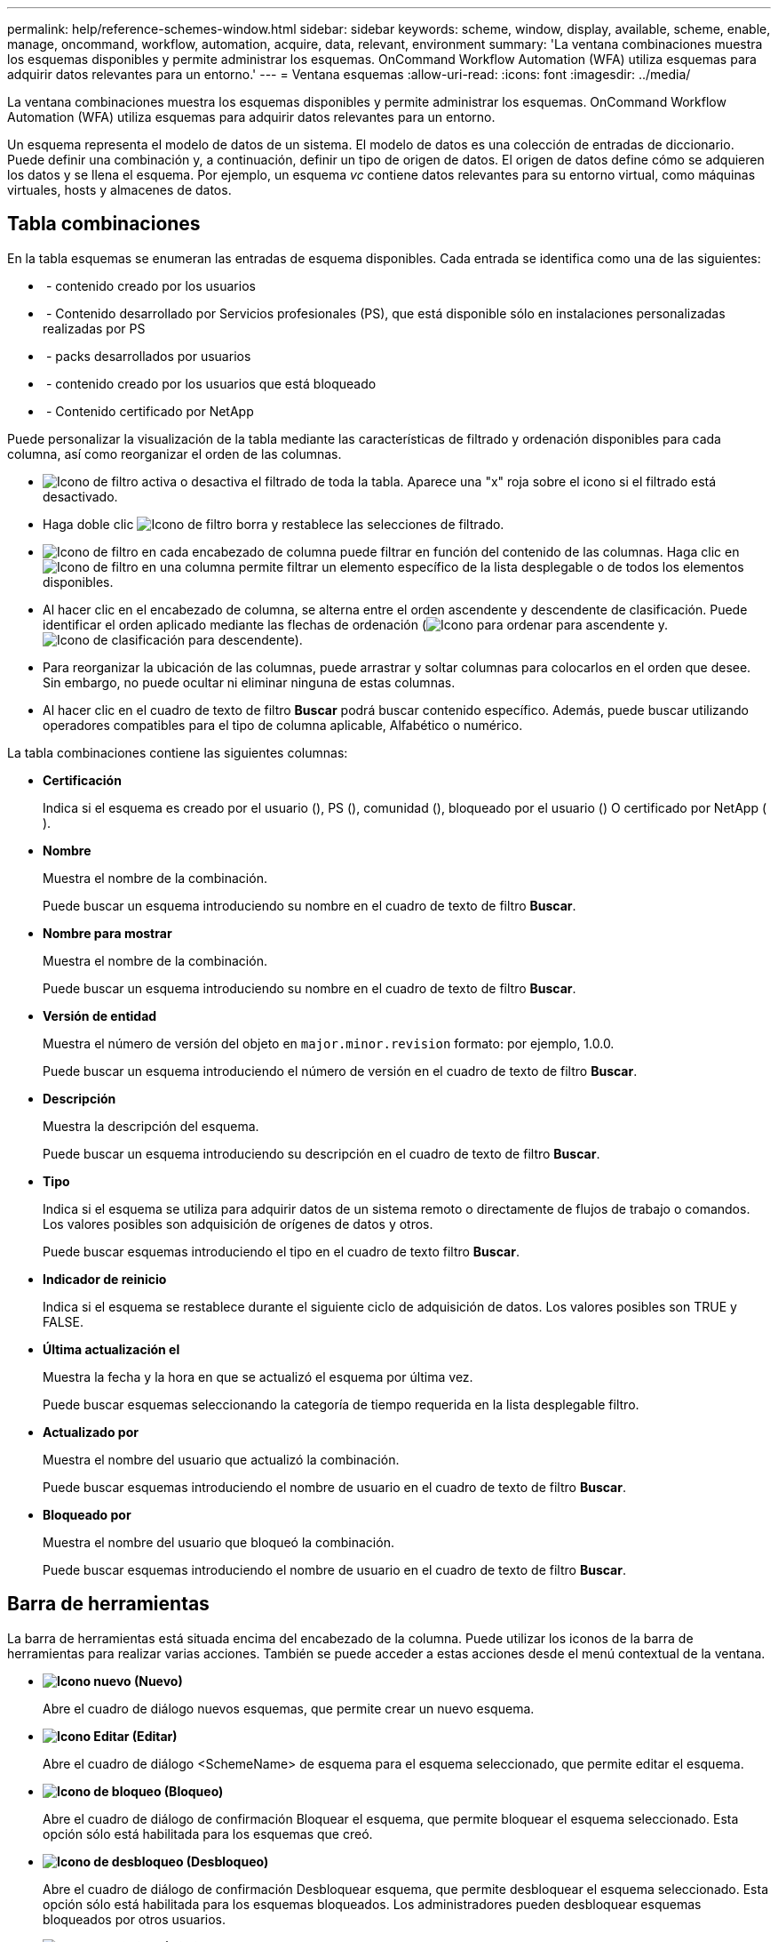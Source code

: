---
permalink: help/reference-schemes-window.html 
sidebar: sidebar 
keywords: scheme, window, display, available, scheme, enable, manage, oncommand, workflow, automation, acquire, data, relevant, environment 
summary: 'La ventana combinaciones muestra los esquemas disponibles y permite administrar los esquemas. OnCommand Workflow Automation (WFA) utiliza esquemas para adquirir datos relevantes para un entorno.' 
---
= Ventana esquemas
:allow-uri-read: 
:icons: font
:imagesdir: ../media/


[role="lead"]
La ventana combinaciones muestra los esquemas disponibles y permite administrar los esquemas. OnCommand Workflow Automation (WFA) utiliza esquemas para adquirir datos relevantes para un entorno.

Un esquema representa el modelo de datos de un sistema. El modelo de datos es una colección de entradas de diccionario. Puede definir una combinación y, a continuación, definir un tipo de origen de datos. El origen de datos define cómo se adquieren los datos y se llena el esquema. Por ejemplo, un esquema _vc_ contiene datos relevantes para su entorno virtual, como máquinas virtuales, hosts y almacenes de datos.



== Tabla combinaciones

En la tabla esquemas se enumeran las entradas de esquema disponibles. Cada entrada se identifica como una de las siguientes:

* image:../media/community_certification.gif[""] - contenido creado por los usuarios
* image:../media/ps_certified_icon_wfa.gif[""] - Contenido desarrollado por Servicios profesionales (PS), que está disponible sólo en instalaciones personalizadas realizadas por PS
* image:../media/community_certification.gif[""] - packs desarrollados por usuarios
* image:../media/lock_icon_wfa.gif[""] - contenido creado por los usuarios que está bloqueado
* image:../media/netapp_certified.gif[""] - Contenido certificado por NetApp


Puede personalizar la visualización de la tabla mediante las características de filtrado y ordenación disponibles para cada columna, así como reorganizar el orden de las columnas.

* image:../media/filter_icon_wfa.gif["Icono de filtro"] activa o desactiva el filtrado de toda la tabla. Aparece una "x" roja sobre el icono si el filtrado está desactivado.
* Haga doble clic image:../media/filter_icon_wfa.gif["Icono de filtro"] borra y restablece las selecciones de filtrado.
* image:../media/wfa_filter_icon.gif["Icono de filtro"] en cada encabezado de columna puede filtrar en función del contenido de las columnas. Haga clic en image:../media/wfa_filter_icon.gif["Icono de filtro"] en una columna permite filtrar un elemento específico de la lista desplegable o de todos los elementos disponibles.
* Al hacer clic en el encabezado de columna, se alterna entre el orden ascendente y descendente de clasificación. Puede identificar el orden aplicado mediante las flechas de ordenación (image:../media/wfa_sortarrow_up_icon.gif["Icono para ordenar"] para ascendente y. image:../media/wfa_sortarrow_down_icon.gif["Icono de clasificación"] para descendente).
* Para reorganizar la ubicación de las columnas, puede arrastrar y soltar columnas para colocarlos en el orden que desee. Sin embargo, no puede ocultar ni eliminar ninguna de estas columnas.
* Al hacer clic en el cuadro de texto de filtro *Buscar* podrá buscar contenido específico. Además, puede buscar utilizando operadores compatibles para el tipo de columna aplicable, Alfabético o numérico.


La tabla combinaciones contiene las siguientes columnas:

* *Certificación*
+
Indica si el esquema es creado por el usuario (image:../media/community_certification.gif[""]), PS (image:../media/ps_certified_icon_wfa.gif[""]), comunidad (image:../media/community_certification.gif[""]), bloqueado por el usuario (image:../media/lock_icon_wfa.gif[""]) O certificado por NetApp (image:../media/netapp_certified.gif[""]).

* *Nombre*
+
Muestra el nombre de la combinación.

+
Puede buscar un esquema introduciendo su nombre en el cuadro de texto de filtro *Buscar*.

* *Nombre para mostrar*
+
Muestra el nombre de la combinación.

+
Puede buscar un esquema introduciendo su nombre en el cuadro de texto de filtro *Buscar*.

* *Versión de entidad*
+
Muestra el número de versión del objeto en `major.minor.revision` formato: por ejemplo, 1.0.0.

+
Puede buscar un esquema introduciendo el número de versión en el cuadro de texto de filtro *Buscar*.

* *Descripción*
+
Muestra la descripción del esquema.

+
Puede buscar un esquema introduciendo su descripción en el cuadro de texto de filtro *Buscar*.

* *Tipo*
+
Indica si el esquema se utiliza para adquirir datos de un sistema remoto o directamente de flujos de trabajo o comandos. Los valores posibles son adquisición de orígenes de datos y otros.

+
Puede buscar esquemas introduciendo el tipo en el cuadro de texto filtro *Buscar*.

* *Indicador de reinicio*
+
Indica si el esquema se restablece durante el siguiente ciclo de adquisición de datos. Los valores posibles son TRUE y FALSE.

* *Última actualización el*
+
Muestra la fecha y la hora en que se actualizó el esquema por última vez.

+
Puede buscar esquemas seleccionando la categoría de tiempo requerida en la lista desplegable filtro.

* *Actualizado por*
+
Muestra el nombre del usuario que actualizó la combinación.

+
Puede buscar esquemas introduciendo el nombre de usuario en el cuadro de texto de filtro *Buscar*.

* *Bloqueado por*
+
Muestra el nombre del usuario que bloqueó la combinación.

+
Puede buscar esquemas introduciendo el nombre de usuario en el cuadro de texto de filtro *Buscar*.





== Barra de herramientas

La barra de herramientas está situada encima del encabezado de la columna. Puede utilizar los iconos de la barra de herramientas para realizar varias acciones. También se puede acceder a estas acciones desde el menú contextual de la ventana.

* *image:../media/new_wfa_icon.gif["Icono nuevo"] (Nuevo)*
+
Abre el cuadro de diálogo nuevos esquemas, que permite crear un nuevo esquema.

* *image:../media/edit_wfa_icon.gif["Icono Editar"] (Editar)*
+
Abre el cuadro de diálogo <SchemeName> de esquema para el esquema seleccionado, que permite editar el esquema.

* *image:../media/lock_wfa_icon.gif["Icono de bloqueo"] (Bloqueo)*
+
Abre el cuadro de diálogo de confirmación Bloquear el esquema, que permite bloquear el esquema seleccionado. Esta opción sólo está habilitada para los esquemas que creó.

* *image:../media/unlock_wfa_icon.gif["Icono de desbloqueo"] (Desbloqueo)*
+
Abre el cuadro de diálogo de confirmación Desbloquear esquema, que permite desbloquear el esquema seleccionado. Esta opción sólo está habilitada para los esquemas bloqueados. Los administradores pueden desbloquear esquemas bloqueados por otros usuarios.

* *image:../media/delete_wfa_icon.gif["Icono de eliminar"] (Eliminar)*
+
Abre el cuadro de diálogo de confirmación Eliminar esquema, que permite eliminar los esquemas creados por el usuario seleccionados.

+

NOTE: No puede eliminar un esquema de WFA o PS.

* *image:../media/export_wfa_icon.gif["Icono Exportar"] (Exportación)*
+
Permite exportar el esquema creado por el usuario seleccionado.

+

NOTE: No puede exportar un esquema de WFA o PS.

* *image:../media/reset_scheme_wfa_icon.gif["Icono Restablecer esquema"] (Restablecer esquema)*
+
Permite restablecer el esquema durante el siguiente ciclo de adquisición de datos.

* *image:../media/add_to_pack.png["icono agregar al paquete"] (Añadir al paquete)*
+
Abre el cuadro de diálogo Agregar a esquemas de paquetes, que permite agregar el esquema y sus entidades fiables a un paquete, que se puede editar.

+

NOTE: La función Agregar al paquete sólo está habilitada para los esquemas para los que la certificación se ha establecido en *Ninguno.*

* *image:../media/remove_from_pack.png["eliminar del icono de paquete"] (Eliminar del paquete)*
+
Abre el cuadro de diálogo Quitar esquemas de paquetes para el esquema seleccionado, que permite eliminar o quitar el esquema del paquete.

+

NOTE: La función Eliminar del paquete sólo está habilitada para los esquemas para los que la certificación está establecida en *Ninguno.*


